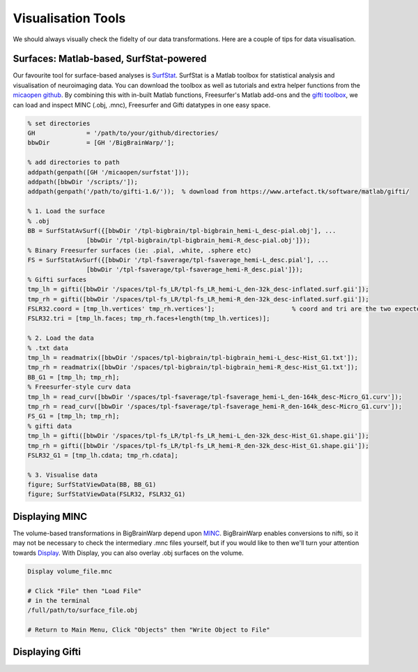Visualisation Tools
============================================================================================================

We should always visually check the fidelty of our data transformations. Here are a couple of tips for data visualisation. 

Surfaces: Matlab-based, SurfStat-powered
**************************************************************

Our favourite tool for surface-based analyses is `SurfStat <https://www.math.mcgill.ca/keith/surfstat/>`_. SurfStat is a Matlab toolbox for statistical analysis and visualisation of neuroimaging data. You can download the toolbox as well as tutorials and extra helper functions from the `micaopen github <https://github.com/MICA-MNI/micaopen/tree/master/surfstat>`_. By combining this with in-built Matlab functions, Freesurfer's Matlab add-ons and the `gifti toolbox <https://www.artefact.tk/software/matlab/gifti/>`_, we can load and inspect MINC (.obj, .mnc), Freesurfer and Gifti datatypes in one easy space. 

.. code-block:: matlab

	% set directories
	GH 		= '/path/to/your/github/directories/
	bbwDir 		= [GH '/BigBrainWarp/'];

	% add directories to path
	addpath(genpath([GH '/micaopen/surfstat']));	
	addpath([bbwDir '/scripts/']);
	addpath(genpath('/path/to/gifti-1.6/'));  % download from https://www.artefact.tk/software/matlab/gifti/

	% 1. Load the surface
	% .obj
	BB = SurfStatAvSurf({[bbwDir '/tpl-bigbrain/tpl-bigbrain_hemi-L_desc-pial.obj'], ...
			[bbwDir '/tpl-bigbrain/tpl-bigbrain_hemi-R_desc-pial.obj']});
	% Binary Freesurfer surfaces (ie: .pial, .white, .sphere etc)
	FS = SurfStatAvSurf({[bbwDir '/tpl-fsaverage/tpl-fsaverage_hemi-L_desc.pial'], ...
			[bbwDir '/tpl-fsaverage/tpl-fsaverage_hemi-R_desc.pial']});
	% Gifti surfaces
	tmp_lh = gifti([bbwDir '/spaces/tpl-fs_LR/tpl-fs_LR_hemi-L_den-32k_desc-inflated.surf.gii']);
	tmp_rh = gifti([bbwDir '/spaces/tpl-fs_LR/tpl-fs_LR_hemi-R_den-32k_desc-inflated.surf.gii']);
	FSLR32.coord = [tmp_lh.vertices' tmp_rh.vertices'];			% coord and tri are the two expected components of a SurfStat surface structure
	FSLR32.tri = [tmp_lh.faces; tmp_rh.faces+length(tmp_lh.vertices)];
	
	% 2. Load the data
	% .txt data
	tmp_lh = readmatrix([bbwDir '/spaces/tpl-bigbrain/tpl-bigbrain_hemi-L_desc-Hist_G1.txt']);
	tmp_rh = readmatrix([bbwDir '/spaces/tpl-bigbrain/tpl-bigbrain_hemi-R_desc-Hist_G1.txt']);
	BB_G1 = [tmp_lh; tmp_rh];
	% Freesurfer-style curv data
	tmp_lh = read_curv([bbwDir '/spaces/tpl-fsaverage/tpl-fsaverage_hemi-L_den-164k_desc-Micro_G1.curv']);
	tmp_rh = read_curv([bbwDir '/spaces/tpl-fsaverage/tpl-fsaverage_hemi-R_den-164k_desc-Micro_G1.curv']);
	FS_G1 = [tmp_lh; tmp_rh];
	% gifti data
	tmp_lh = gifti([bbwDir '/spaces/tpl-fs_LR/tpl-fs_LR_hemi-L_den-32k_desc-Hist_G1.shape.gii']);
	tmp_rh = gifti([bbwDir '/spaces/tpl-fs_LR/tpl-fs_LR_hemi-R_den-32k_desc-Hist_G1.shape.gii']);
	FSLR32_G1 = [tmp_lh.cdata; tmp_rh.cdata];

	% 3. Visualise data
	figure; SurfStatViewData(BB, BB_G1)
	figure; SurfStatViewData(FSLR32, FSLR32_G1)



	
Displaying MINC
*******************************

The volume-based transformations in BigBrainWarp depend upon `MINC <https://bic-mni.github.io/#MINC-Tool-Kit>`_. BigBrainWarp enables conversions to nifti, so it may not be necessary to check the intermediary .mnc files yourself, but if you would like to then we'll turn your attention towards `Display <https://www.bic.mni.mcgill.ca/software/Display/Display.html>`_. With Display, you can also overlay .obj surfaces on the volume.

.. code-block:: bash

	Display volume_file.mnc
	
	# Click "File" then "Load File"
	# in the terminal
	/full/path/to/surface_file.obj
	
	# Return to Main Menu, Click "Objects" then "Write Object to File"
	
	
.. image:: ./images/display_screenshot1.PNG
   :height: 300px
   :align: left
  
.. image:: ./images/display_screenshot2.png
   :height: 300px
   :align: centre



Displaying Gifti
*******************************













 



